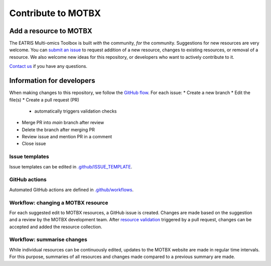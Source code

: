 Contribute to MOTBX
===================


Add a resource to MOTBX
-----------------------

The EATRIS Multi-omics Toolbox is built *with* the community, *for* the community.
Suggestions for new resources are very welcome. You can `submit an issue`_
to request addition of a new resource, changes to existing resources, or removal of
a resource. We also welcome new ideas for this repository, or developers who
want to actively contribute to it.

`Contact us`_ if you have any questions.


Information for developers
--------------------------

When making changes to this repository, we follow the `GitHub flow`_. For each issue:
* Create a new branch
* Edit the file(s)
* Create a pull request (PR)
  * automatically triggers validation checks
* Merge PR into `main` branch after review
* Delete the branch after merging PR
* Review issue and mention PR in a comment
* Close issue

Issue templates
~~~~~~~~~~~~~~~

Issue templates can be edited in `.github/ISSUE_TEMPLATE`_.


GitHub actions
~~~~~~~~~~~~~~

Automated GitHub actions are defined in `.github/workflows`_.


Workflow: changing a MOTBX resource
~~~~~~~~~~~~~~~~~~~~~~~~~~~~~~~~~~~

For each suggested edit to MOTBX resources, a GitHub issue is created.
Changes are made based on the suggestion and a review by the MOTBX development team.
After `resource validation`_ triggered by a pull request, changes can be accepted
and added the resource collection.

.. graphviz::

   digraph add_resource {
        fontname="Helvetica,Arial,sans-serif"
        tooltip="Workflow: changing a MOTBX resource"
        node [
            fontname="Helvetica,Arial,sans-serif",
            shape=box, style="filled"]
        edge [fontname="Helvetica,Arial,sans-serif"]
        issue_creation [
            label=<<b>MOTBX community member:</b><br/>Create issue to request addition,<br/>removal or update of MOTBX resource​>,
            color="#fa9632", tooltip="Create issue", fontcolor="#ffffff",
            URL="https://github.com/EATRIS/motbx/issues/new/choose"];
        first_review [
            label=<<b>MOTBX team:</b><br/>Review request​>,
            color="#1d2850", fontcolor="#ffffff", tooltip="Review issue",
            URL="https://github.com/EATRIS/motbx/issues"];
        approve_request [
            label="Approve request?​",
            color="#d2d2d2", shape="diamond",
            tooltip="Should the resource be added?"];
        request_info [
            label="Request additional information?​",
            color="#d2d2d2", shape="diamond",
            tooltip="Is additional information needed?"];
        comment_issue [
            label=<<b>MOTBX team:</b><br/>Comment on issue to get additional details​>,
            color="#1d2850", fontcolor="#ffffff",
            tooltip="Request further information",
            URL="https://github.com/EATRIS/motbx/issues"];
        provide_info [
            label=<<b>MOTBX community member:</b><br/>Comment on issue to provide further details​>,
            color="#fa9632", tooltip="Provide further information",
            fontcolor="#ffffff", URL="https://github.com/EATRIS/motbx/issues"];
        close_reject_issue [
            label=<<b>MOTBX team:</b><br/>Close issue​>,
            color="#1d2850", fontcolor="#ffffff", tooltip="Close issue",
            URL="https://github.com/EATRIS/motbx/issues"];
        branch_creation [
            label=<<b>MOTBX team:</b><br/>Create a new branch, add assignee>,
            color="#1d2850", fontcolor="#ffffff", tooltip="Create branch",
            URL="https://github.com/EATRIS/motbx/issues"];
        branch_update [
            label=<<b>MOTBX team:</b><br/>Add, remove, or update resource in branch​>,
            color="#1d2850", fontcolor="#ffffff", tooltip="Update branch",
            URL="https://github.com/EATRIS/motbx/branches"];
        pull_request [
            label=<<b>MOTBX team:</b><br/>Create pull request​>,
            color="#1d2850", fontcolor="#ffffff", tooltip="Create pull request",
            URL="https://github.com/EATRIS/motbx/branches"];
        action_validation [
            label=<<b>Triggered automated GitHub action:</b><br/>Perform tests validating resources in repository​>,
            color="#6450a0", fontcolor="#ffffff",
            tooltip="Automated resource validation",
            URL="https://github.com/EATRIS/motbx/actions/workflows/validate_resources.yml"];
        pull_request_review [
            label=<<b>MOTBX team:</b><br/>Review pull request​>,
            color="#1d2850", fontcolor="#ffffff", tooltip="Review pull request",
            URL="https://github.com/EATRIS/motbx/pulls"];
        validation_passed [
            label="Did all automated checks pass?​",
            color="#d2d2d2", shape="diamond",
            tooltip="Could resources be validated?"];
        expectations_met [
            label="Do the implemented changes\nmeet expectations?​",
            color="#d2d2d2", shape="diamond",
            tooltip="Is resource described as expected?"];
        pull_request_merge [
            label=<<b>MOTBX team:</b><br/>Merge pull request and close issue​>,
            color="#1d2850", fontcolor="#ffffff", tooltip="Merge pull request",
            URL="https://github.com/EATRIS/motbx/pulls"];
        pull_request_draft [
            label=<<b>MOTBX team:</b><br/>Convert pull request to draft,<br/>comment on issue to request edit​>,
            color="#1d2850", fontcolor="#ffffff", tooltip="Edits required",
            URL="https://github.com/EATRIS/motbx/pulls"];
        issue_creation -> first_review -> approve_request;
        approve_request -> request_info [label=<<i>Reject</i>>, style="dotted"];
        request_info -> comment_issue [label=<<i>Yes</i>>, style="dotted"];
        comment_issue -> provide_info -> first_review [style="dotted"];
        request_info -> close_reject_issue [label=<<i>No</i>>, style="dotted"];
        approve_request -> branch_creation [label=<<i>Approve</i>>];
        branch_creation -> branch_update -> pull_request -> action_validation;
        action_validation -> pull_request_review -> validation_passed;
        validation_passed -> expectations_met [label=<<i>Yes</i>>];
        expectations_met -> pull_request_merge [label=<<i>Yes</i>>];
        validation_passed -> pull_request_draft [label=<<i>No</i>>, style="dotted"];
        expectations_met -> pull_request_draft [label=<<i>No</i>>, style="dotted"];
        pull_request_draft -> branch_update [style="dotted"];

   }


Workflow: summarise changes
~~~~~~~~~~~~~~~~~~~~~~~~~~~

While individual resources can be continuously edited, updates to the MOTBX website
are made in regular time intervals. For this purpose, summaries of all resources
and changes made compared to a previous summary are made.

.. graphviz::

   digraph summarise_resources {
        fontname="Helvetica,Arial,sans-serif"
        tooltip="Workflow: summarise MOTBX resource and changes"
        node [
            fontname="Helvetica,Arial,sans-serif",
            shape=box, style="filled"]
        edge [fontname="Helvetica,Arial,sans-serif"]
        action_summary [
            label=<<b>GitHub action:</b><br/>Create resource summary>,
            fontcolor="#ffffff",
            color="#6450a0", tooltip="Manually triggered GitHub action",
            URL="https://github.com/EATRIS/motbx/actions/workflows/create_summary.yml"];
        send_for_approval [
            label=<<b>MOTBX team:</b><br/>Send change summary to<br/>MOTBX content committee​>,
            color="#1d2850", tooltip="Send summary for approval",
            fontcolor="#ffffff",
            URL="https://github.com/EATRIS/motbx/tree/main/resources/summary"]
        content_review [
            label=<<b>MOTBX content committee:</b><br/>Review changes​>,
            color="#00b4b4", tooltip="Changes are reviwed by content committee",
            URL="https://motbx.eatris.eu/motbx-team/", fontcolor="#ffffff"]
        changes_approved [
            label="Are all changes approved?",
            color="#d2d2d2", shape="diamond",
            tooltip="Does the content committee approve resource changes?"]
        publish_changes [
            label=<<b>MOTBX team:</b><br/>Publish changes on MOTBX website>,
            color="#1d2850", tooltip="Publish changes on MOTBX website",
            URL="https://motbx.eatris.eu/", fontcolor="#ffffff"]
        resolve_issues [
            label=<<b>MOTBX team:</b><br/>Follow the above workflow <i>changing a<br/>MOTBX resource </i> to resolve approval issues>,
            tooltip="Create issue per resource and make edits",
            color="#1d2850", fontcolor="#ffffff",
            URL="https://github.com/EATRIS/motbx/issues"
        ]

        action_summary -> send_for_approval -> content_review -> changes_approved;
        changes_approved -> publish_changes [label=<<i>Yes</i>>];
        changes_approved -> resolve_issues [label=<<i>No</i>>, style="dotted"];
        resolve_issues -> action_summary [style="dotted"];

   }


.. _submit an issue: https://github.com/EATRIS/motbx/issues/new/choose
.. _Contact us: https://motbx.eatris.eu/contact/
.. _GitHub flow: https://docs.github.com/en/get-started/quickstart/github-flow
.. _.github/ISSUE_TEMPLATE: https://github.com/EATRIS/motbx/tree/main/.github/ISSUE_TEMPLATE
.. _.github/workflows: https://github.com/EATRIS/motbx/tree/main/.github/workflows
.. _resource validation: https://github.com/EATRIS/motbx/actions/workflows/validate_resources.yml
